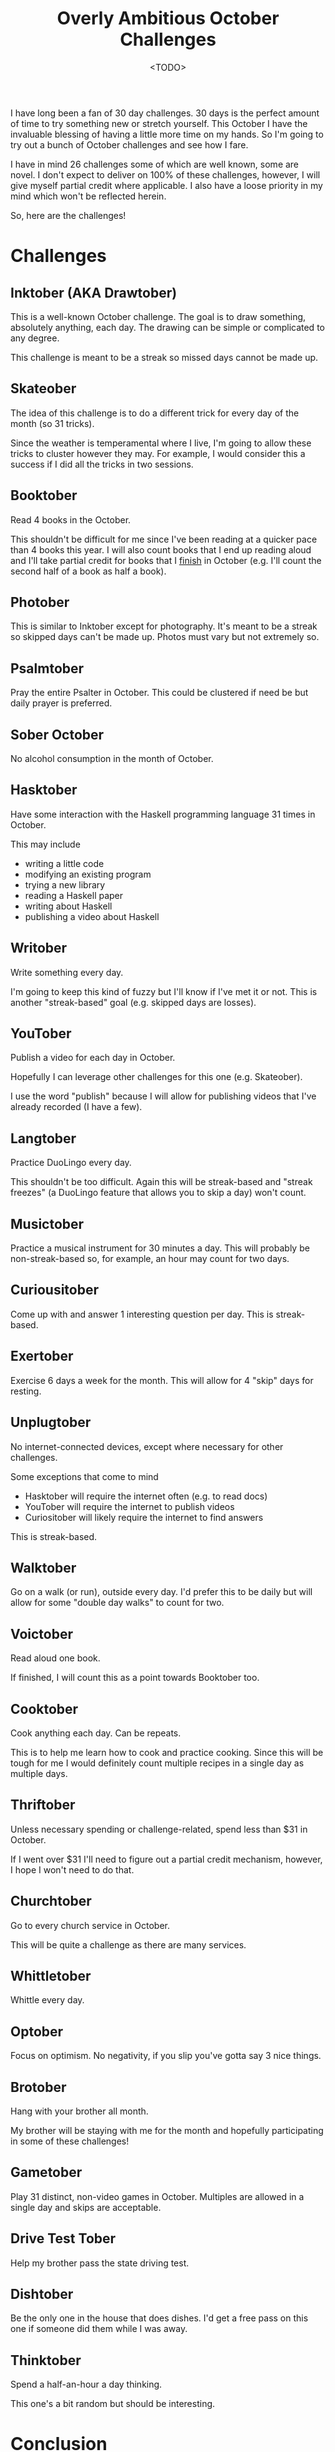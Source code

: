 #+title: Overly Ambitious October Challenges
#+date: <TODO>
#+filetags: reading books skateboarding writing orthodox

I have long been a fan of 30 day challenges. 30 days is the perfect amount of time to try something new or stretch yourself. This October I have the invaluable blessing of having a little more time on my hands. So I'm going to try out a bunch of October challenges and see how I fare.

I have in mind 26 challenges some of which are well known, some are novel. I don't expect to deliver on 100% of these challenges, however, I will give myself partial credit where applicable. I also have a loose priority in my mind which won't be reflected herein.

So, here are the challenges!

* Challenges
** Inktober (AKA Drawtober) 
   
This is a well-known October challenge. The goal is to draw something, absolutely anything, each day. The drawing can be simple or complicated to any degree.

This challenge is meant to be a streak so missed days cannot be made up.

** Skateober

The idea of this challenge is to do a different trick for every day of the month (so 31 tricks).

Since the weather is temperamental where I live, I'm going to allow these tricks to cluster however they may. For example, I would consider this a success if I did all the tricks in two sessions.

** Booktober

Read 4 books in the October.

This shouldn't be difficult for me since I've been reading at a quicker pace than 4 books this year. I will also count books that I end up reading aloud and I'll take partial credit for books that I _finish_ in October (e.g. I'll count the second half of a book as half a book).
  
** Photober

This is similar to Inktober except for photography. It's meant to be a streak so skipped days can't be made up. Photos must vary but not extremely so.

** Psalmtober

Pray the entire Psalter in October. This could be clustered if need be but daily prayer is preferred.

** Sober October

No alcohol consumption in the month of October.

** Hasktober

Have some interaction with the Haskell programming language 31 times in October.

This may include
 - writing a little code
 - modifying an existing program
 - trying a new library
 - reading a Haskell paper
 - writing about Haskell
 - publishing a video about Haskell

** Writober

Write something every day.

I'm going to keep this kind of fuzzy but I'll know if I've met it or not. This is another "streak-based" goal (e.g. skipped days are losses).

** YouTober

Publish a video for each day in October.

Hopefully I can leverage other challenges for this one (e.g. Skateober).

I use the word "publish" because I will allow for publishing videos that I've already recorded (I have a few).

** Langtober

Practice DuoLingo every day.

This shouldn't be too difficult. Again this will be streak-based and "streak freezes" (a DuoLingo feature that allows you to skip a day) won't count.

** Musictober

Practice a musical instrument for 30 minutes a day. This will probably be non-streak-based so, for example, an hour may count for two days.

** Curiousitober

Come up with and answer 1 interesting question per day. This is streak-based.

** Exertober

Exercise 6 days a week for the month. This will allow for 4 "skip" days for resting.

** Unplugtober

No internet-connected devices, except where necessary for other challenges.

Some exceptions that come to mind
 - Hasktober will require the internet often (e.g. to read docs)
 - YouTober will require the internet to publish videos
 - Curiositober will likely require the internet to find answers

This is streak-based.   

** Walktober

Go on a walk (or run), outside every day. I'd prefer this to be daily but will allow for some "double day walks" to count for two.
  
** Voictober
    
Read aloud one book.

If finished, I will count this as a point towards Booktober too.

** Cooktober
    
Cook anything each day. Can be repeats.

This is to help me learn how to cook and practice cooking. Since this will be tough for me I would definitely count multiple recipes in a single day as multiple days. 

** Thriftober

Unless necessary spending or challenge-related, spend less than $31 in October.

If I went over $31 I'll need to figure out a partial credit mechanism, however, I hope I won't need to do that.

** Churchtober
   
Go to every church service in October. 

This will be quite a challenge as there are many services.

** Whittletober
    
Whittle every day.

** Optober
   
Focus on optimism. No negativity, if you slip you've gotta say 3 nice things.

** Brotober
    
Hang with your brother all month.

My brother will be staying with me for the month and hopefully participating in some of these challenges!

** Gametober
    
Play 31 distinct, non-video games in October. Multiples are allowed in a single day and skips are acceptable.

** Drive Test Tober 
    
Help my brother pass the state driving test.

** Dishtober 

Be the only one in the house that does dishes. I'd get a free pass on this one if someone did them while I was away.

** Thinktober
    
Spend a half-an-hour a day thinking.

This one's a bit random but should be interesting.

* Conclusion

Well there are the overly ambitious October goals. I'm gonna give them my best shot and I'll try to post updates regularly.
